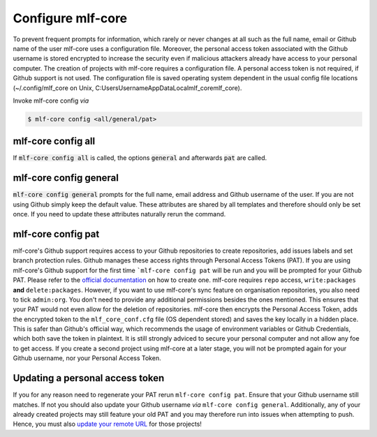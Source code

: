 .. _config:

=======================
Configure mlf-core
=======================

To prevent frequent prompts for information, which rarely or never changes at all such as the full name, email or Github name of the user mlf-core uses a configuration file.
Moreover, the personal access token associated with the Github username is stored encrypted to increase the security even if malicious attackers already have access to your personal computer.
The creation of projects with mlf-core requires a configuration file. A personal access token is not required, if Github support is not used.
The configuration file is saved operating system dependent in the usual config file locations (~/.config/mlf_core on Unix, C:\Users\Username\AppData\Local\mlf_core\mlf_core).

Invoke mlf-core config *via*

.. code:: console

    $ mlf-core config <all/general/pat>

mlf-core config all
------------------------

If :code:`mlf-core config all` is called, the options :code:`general` and afterwards :code:`pat` are called.

mlf-core config general
------------------------------

:code:`mlf-core config general` prompts for the full name, email address and Github username of the user. If you are not using Github simply keep the default value.
These attributes are shared by all templates and therefore should only be set once. If you need to update these attributes naturally rerun the command.

mlf-core config pat
----------------------------

mlf-core's Github support requires access to your Github repositories to create repositories, add issues labels and set branch protection rules.
Github manages these access rights through Personal Access Tokens (PAT).
If you are using mlf-core's Github support for the first time ```mlf-core config pat`` will be run and you will be prompted for your Github PAT.
Please refer to the `official documentation <https://help.github.com/en/github/authenticating-to-github/creating-a-personal-access-token-for-the-command-line>`_ on how to create one.
mlf-core requires ``repo`` access, ``write:packages`` **and** ``delete:packages``. However, if you want to use mlf-core's sync feature on organisation repositories,
you also need to tick ``admin:org``. You don't need to provide any additional permissions besides the ones mentioned. This ensures that your PAT would not even allow for the deletion of repositories.
mlf-core then encrypts the Personal Access Token, adds the encrypted token to the ``mlf_core_conf.cfg`` file (OS dependent stored) and saves the key locally in a hidden place.
This is safer than Github's official way, which recommends the usage of environment variables or Github Credentials, which both save the token in plaintext.
It is still strongly adviced to secure your personal computer and not allow any foe to get access.
If you create a second project using mlf-core at a later stage, you will not be prompted again for your Github username, nor your Personal Access Token.

Updating a personal access token
------------------------------------

If you for any reason need to regenerate your PAT rerun ``mlf-core config pat``. Ensure that your Github username still matches.
If not you should also update your Github username *via* ``mlf-core config general``.
Additionally, any of your already created projects may still feature your old PAT and you may therefore run into issues when attempting to push.
Hence, you must also `update your remote URL <https://help.github.com/en/github/using-git/changing-a-remotes-url>`_ for those projects!
